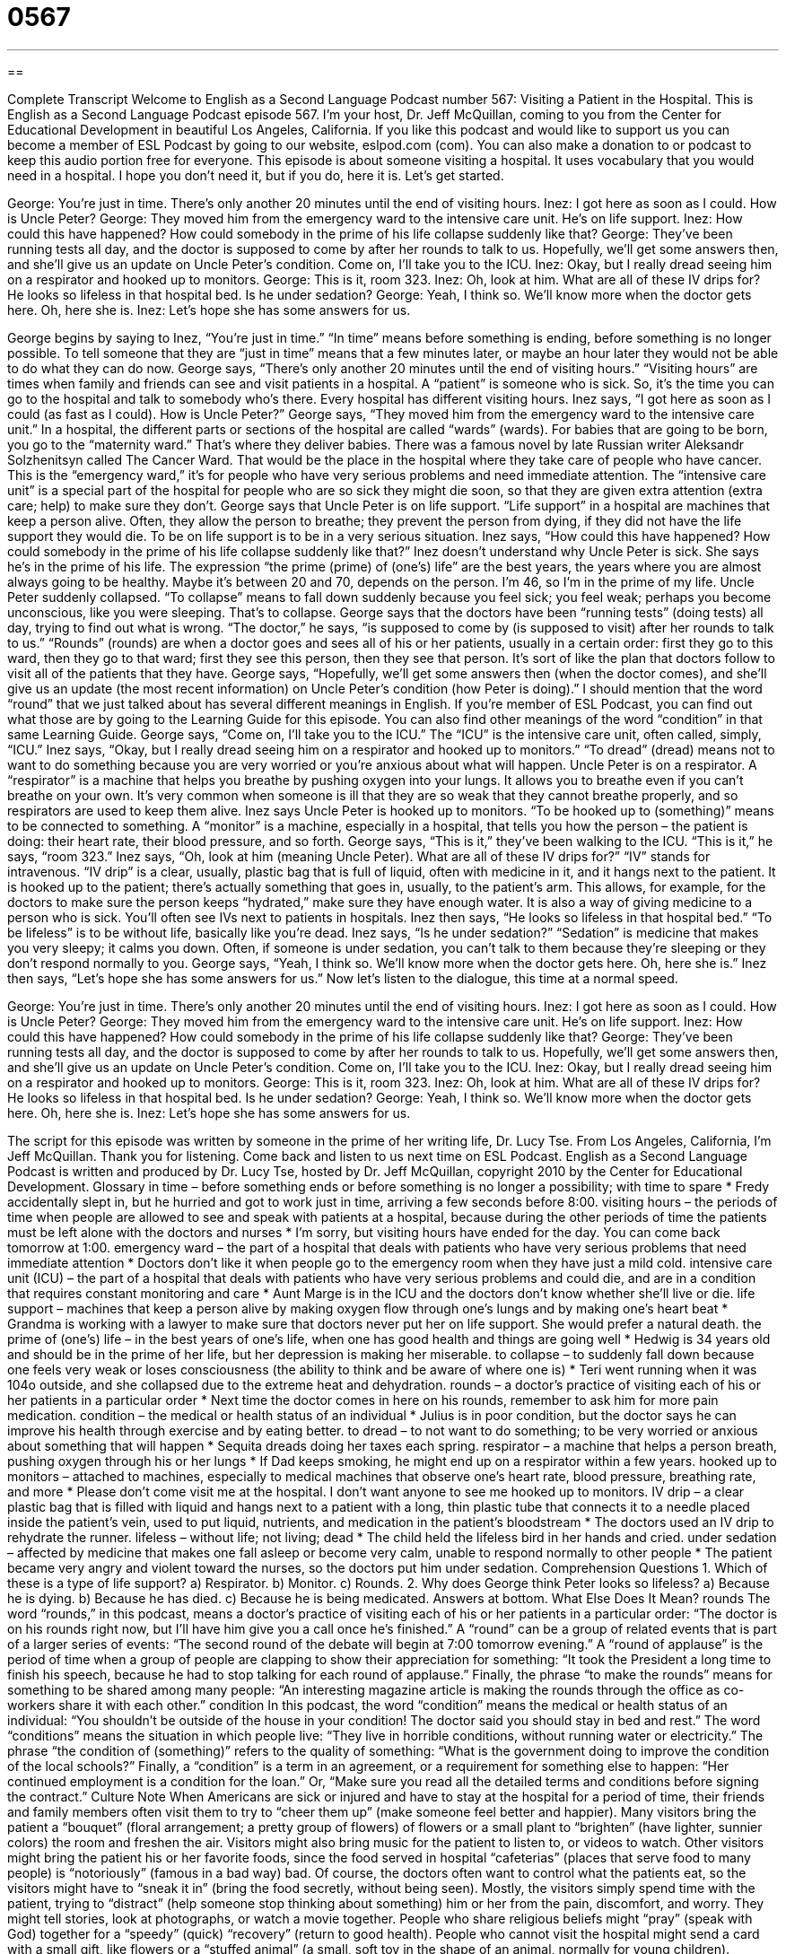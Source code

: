 = 0567
:toc: left
:toclevels: 3
:sectnums:
:stylesheet: ../../../myAdocCss.css

'''

== 

Complete Transcript
Welcome to English as a Second Language Podcast number 567: Visiting a Patient in the Hospital.
This is English as a Second Language Podcast episode 567. I’m your host, Dr. Jeff McQuillan, coming to you from the Center for Educational Development in beautiful Los Angeles, California.
If you like this podcast and would like to support us you can become a member of ESL Podcast by going to our website, eslpod.com (com). You can also make a donation to or podcast to keep this audio portion free for everyone.
This episode is about someone visiting a hospital. It uses vocabulary that you would need in a hospital. I hope you don’t need it, but if you do, here it is. Let’s get started.
[start of dialogue]
George: You’re just in time. There’s only another 20 minutes until the end of visiting hours.
Inez: I got here as soon as I could. How is Uncle Peter?
George: They moved him from the emergency ward to the intensive care unit. He’s on life support.
Inez: How could this have happened? How could somebody in the prime of his life collapse suddenly like that?
George: They’ve been running tests all day, and the doctor is supposed to come by after her rounds to talk to us. Hopefully, we’ll get some answers then, and she’ll give us an update on Uncle Peter’s condition. Come on, I’ll take you to the ICU.
Inez: Okay, but I really dread seeing him on a respirator and hooked up to monitors.
George: This is it, room 323.
Inez: Oh, look at him. What are all of these IV drips for? He looks so lifeless in that hospital bed. Is he under sedation?
George: Yeah, I think so. We’ll know more when the doctor gets here. Oh, here she is.
Inez: Let’s hope she has some answers for us.
[end of dialogue]
George begins by saying to Inez, “You’re just in time.” “In time” means before something is ending, before something is no longer possible. To tell someone that they are “just in time” means that a few minutes later, or maybe an hour later they would not be able to do what they can do now. George says, “There’s only another 20 minutes until the end of visiting hours.” “Visiting hours” are times when family and friends can see and visit patients in a hospital. A “patient” is someone who is sick. So, it’s the time you can go to the hospital and talk to somebody who’s there. Every hospital has different visiting hours.
Inez says, “I got here as soon as I could (as fast as I could). How is Uncle Peter?” George says, “They moved him from the emergency ward to the intensive care unit.” In a hospital, the different parts or sections of the hospital are called “wards” (wards). For babies that are going to be born, you go to the “maternity ward.” That’s where they deliver babies. There was a famous novel by late Russian writer Aleksandr Solzhenitsyn called The Cancer Ward. That would be the place in the hospital where they take care of people who have cancer. This is the “emergency ward,” it’s for people who have very serious problems and need immediate attention. The “intensive care unit” is a special part of the hospital for people who are so sick they might die soon, so that they are given extra attention (extra care; help) to make sure they don’t. George says that Uncle Peter is on life support. “Life support” in a hospital are machines that keep a person alive. Often, they allow the person to breathe; they prevent the person from dying, if they did not have the life support they would die. To be on life support is to be in a very serious situation.
Inez says, “How could this have happened? How could somebody in the prime of his life collapse suddenly like that?” Inez doesn’t understand why Uncle Peter is sick. She says he’s in the prime of his life. The expression “the prime (prime) of (one’s) life” are the best years, the years where you are almost always going to be healthy. Maybe it’s between 20 and 70, depends on the person. I’m 46, so I’m in the prime of my life. Uncle Peter suddenly collapsed. “To collapse” means to fall down suddenly because you feel sick; you feel weak; perhaps you become unconscious, like you were sleeping. That’s to collapse.
George says that the doctors have been “running tests” (doing tests) all day, trying to find out what is wrong. “The doctor,” he says, “is supposed to come by (is supposed to visit) after her rounds to talk to us.” “Rounds” (rounds) are when a doctor goes and sees all of his or her patients, usually in a certain order: first they go to this ward, then they go to that ward; first they see this person, then they see that person. It’s sort of like the plan that doctors follow to visit all of the patients that they have. George says, “Hopefully, we’ll get some answers then (when the doctor comes), and she’ll give us an update (the most recent information) on Uncle Peter’s condition (how Peter is doing).” I should mention that the word “round” that we just talked about has several different meanings in English. If you’re member of ESL Podcast, you can find out what those are by going to the Learning Guide for this episode. You can also find other meanings of the word “condition” in that same Learning Guide.
George says, “Come on, I’ll take you to the ICU.” The “ICU” is the intensive care unit, often called, simply, “ICU.” Inez says, “Okay, but I really dread seeing him on a respirator and hooked up to monitors.” “To dread” (dread) means not to want to do something because you are very worried or you’re anxious about what will happen. Uncle Peter is on a respirator. A “respirator” is a machine that helps you breathe by pushing oxygen into your lungs. It allows you to breathe even if you can’t breathe on your own. It’s very common when someone is ill that they are so weak that they cannot breathe properly, and so respirators are used to keep them alive. Inez says Uncle Peter is hooked up to monitors. “To be hooked up to (something)” means to be connected to something. A “monitor” is a machine, especially in a hospital, that tells you how the person – the patient is doing: their heart rate, their blood pressure, and so forth.
George says, “This is it,” they’ve been walking to the ICU. “This is it,” he says, “room 323.” Inez says, “Oh, look at him (meaning Uncle Peter). What are all of these IV drips for?” “IV” stands for intravenous. “IV drip” is a clear, usually, plastic bag that is full of liquid, often with medicine in it, and it hangs next to the patient. It is hooked up to the patient; there’s actually something that goes in, usually, to the patient’s arm. This allows, for example, for the doctors to make sure the person keeps “hydrated,” make sure they have enough water. It is also a way of giving medicine to a person who is sick. You’ll often see IVs next to patients in hospitals.
Inez then says, “He looks so lifeless in that hospital bed.” “To be lifeless” is to be without life, basically like you’re dead. Inez says, “Is he under sedation?” “Sedation” is medicine that makes you very sleepy; it calms you down. Often, if someone is under sedation, you can’t talk to them because they’re sleeping or they don’t respond normally to you. George says, “Yeah, I think so. We’ll know more when the doctor gets here. Oh, here she is.” Inez then says, “Let’s hope she has some answers for us.”
Now let’s listen to the dialogue, this time at a normal speed.
[start of dialogue]
George: You’re just in time. There’s only another 20 minutes until the end of visiting hours.
Inez: I got here as soon as I could. How is Uncle Peter?
George: They moved him from the emergency ward to the intensive care unit. He’s on life support.
Inez: How could this have happened? How could somebody in the prime of his life collapse suddenly like that?
George: They’ve been running tests all day, and the doctor is supposed to come by after her rounds to talk to us. Hopefully, we’ll get some answers then, and she’ll give us an update on Uncle Peter’s condition. Come on, I’ll take you to the ICU.
Inez: Okay, but I really dread seeing him on a respirator and hooked up to monitors.
George: This is it, room 323.
Inez: Oh, look at him. What are all of these IV drips for? He looks so lifeless in that hospital bed. Is he under sedation?
George: Yeah, I think so. We’ll know more when the doctor gets here. Oh, here she is.
Inez: Let’s hope she has some answers for us.
[end of dialogue]
The script for this episode was written by someone in the prime of her writing life, Dr. Lucy Tse.
From Los Angeles, California, I’m Jeff McQuillan. Thank you for listening. Come back and listen to us next time on ESL Podcast.
English as a Second Language Podcast is written and produced by Dr. Lucy Tse, hosted by Dr. Jeff McQuillan, copyright 2010 by the Center for Educational Development.
Glossary
in time – before something ends or before something is no longer a possibility; with time to spare
* Fredy accidentally slept in, but he hurried and got to work just in time, arriving a few seconds before 8:00.
visiting hours – the periods of time when people are allowed to see and speak with patients at a hospital, because during the other periods of time the patients must be left alone with the doctors and nurses
* I’m sorry, but visiting hours have ended for the day. You can come back tomorrow at 1:00.
emergency ward – the part of a hospital that deals with patients who have very serious problems that need immediate attention
* Doctors don’t like it when people go to the emergency room when they have just a mild cold.
intensive care unit (ICU) – the part of a hospital that deals with patients who have very serious problems and could die, and are in a condition that requires constant monitoring and care
* Aunt Marge is in the ICU and the doctors don’t know whether she’ll live or die.
life support – machines that keep a person alive by making oxygen flow through one’s lungs and by making one’s heart beat
* Grandma is working with a lawyer to make sure that doctors never put her on life support. She would prefer a natural death.
the prime of (one’s) life – in the best years of one’s life, when one has good health and things are going well
* Hedwig is 34 years old and should be in the prime of her life, but her depression is making her miserable.
to collapse – to suddenly fall down because one feels very weak or loses consciousness (the ability to think and be aware of where one is)
* Teri went running when it was 104o outside, and she collapsed due to the extreme heat and dehydration.
rounds – a doctor’s practice of visiting each of his or her patients in a particular order
* Next time the doctor comes in here on his rounds, remember to ask him for more pain medication.
condition – the medical or health status of an individual
* Julius is in poor condition, but the doctor says he can improve his health through exercise and by eating better.
to dread – to not want to do something; to be very worried or anxious about something that will happen
* Sequita dreads doing her taxes each spring.
respirator – a machine that helps a person breath, pushing oxygen through his or her lungs
* If Dad keeps smoking, he might end up on a respirator within a few years.
hooked up to monitors – attached to machines, especially to medical machines that observe one’s heart rate, blood pressure, breathing rate, and more
* Please don’t come visit me at the hospital. I don’t want anyone to see me hooked up to monitors.
IV drip – a clear plastic bag that is filled with liquid and hangs next to a patient with a long, thin plastic tube that connects it to a needle placed inside the patient’s vein, used to put liquid, nutrients, and medication in the patient’s bloodstream
* The doctors used an IV drip to rehydrate the runner.
lifeless – without life; not living; dead
* The child held the lifeless bird in her hands and cried.
under sedation – affected by medicine that makes one fall asleep or become very calm, unable to respond normally to other people
* The patient became very angry and violent toward the nurses, so the doctors put him under sedation.
Comprehension Questions
1. Which of these is a type of life support?
a) Respirator.
b) Monitor.
c) Rounds.
2. Why does George think Peter looks so lifeless?
a) Because he is dying.
b) Because he has died.
c) Because he is being medicated.
Answers at bottom.
What Else Does It Mean?
rounds
The word “rounds,” in this podcast, means a doctor’s practice of visiting each of his or her patients in a particular order: “The doctor is on his rounds right now, but I’ll have him give you a call once he’s finished.” A “round” can be a group of related events that is part of a larger series of events: “The second round of the debate will begin at 7:00 tomorrow evening.” A “round of applause” is the period of time when a group of people are clapping to show their appreciation for something: “It took the President a long time to finish his speech, because he had to stop talking for each round of applause.” Finally, the phrase “to make the rounds” means for something to be shared among many people: “An interesting magazine article is making the rounds through the office as co-workers share it with each other.”
condition
In this podcast, the word “condition” means the medical or health status of an individual: “You shouldn’t be outside of the house in your condition! The doctor said you should stay in bed and rest.” The word “conditions” means the situation in which people live: “They live in horrible conditions, without running water or electricity.” The phrase “the condition of (something)” refers to the quality of something: “What is the government doing to improve the condition of the local schools?” Finally, a “condition” is a term in an agreement, or a requirement for something else to happen: “Her continued employment is a condition for the loan.” Or, “Make sure you read all the detailed terms and conditions before signing the contract.”
Culture Note
When Americans are sick or injured and have to stay at the hospital for a period of time, their friends and family members often visit them to try to “cheer them up” (make someone feel better and happier).
Many visitors bring the patient a “bouquet” (floral arrangement; a pretty group of flowers) of flowers or a small plant to “brighten” (have lighter, sunnier colors) the room and freshen the air. Visitors might also bring music for the patient to listen to, or videos to watch. Other visitors might bring the patient his or her favorite foods, since the food served in hospital “cafeterias” (places that serve food to many people) is “notoriously” (famous in a bad way) bad. Of course, the doctors often want to control what the patients eat, so the visitors might have to “sneak it in” (bring the food secretly, without being seen).
Mostly, the visitors simply spend time with the patient, trying to “distract” (help someone stop thinking about something) him or her from the pain, discomfort, and worry. They might tell stories, look at photographs, or watch a movie together. People who share religious beliefs might “pray” (speak with God) together for a “speedy” (quick) “recovery” (return to good health).
People who cannot visit the hospital might send a card with a small gift, like flowers or a “stuffed animal” (a small, soft toy in the shape of an animal, normally for young children). Sometimes when a student is in the hospital, his or her classmates create a large “get-well” (designed to help someone feel better) card or “banner” (a large piece of paper to hang on the wall) and have everyone sign it.
Comprehension Answers
1 - a
2 - c